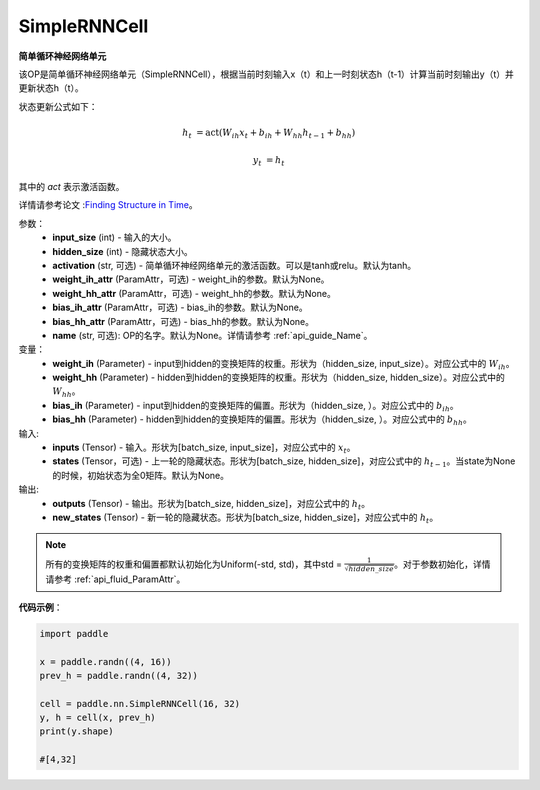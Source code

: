 .. _cn_api_paddle_nn_layer_rnn_SimpleRNNCell:

SimpleRNNCell
-------------------------------

.. py:class:: paddle.nn.SimpleRNNCell(input_size, hidden_size, activation="tanh", weight_ih_attr=None, weight_hh_attr=None, bias_ih_attr=None, bias_hh_attr=None, name=None)



**简单循环神经网络单元**

该OP是简单循环神经网络单元（SimpleRNNCell），根据当前时刻输入x（t）和上一时刻状态h（t-1）计算当前时刻输出y（t）并更新状态h（t）。

状态更新公式如下：

.. math::

        h_{t} & = \mathrm{act}(W_{ih}x_{t} + b_{ih} + W_{hh}h_{t-1} + b_{hh})

        y_{t} & = h_{t}

其中的 `act` 表示激活函数。

详情请参考论文 :`Finding Structure in Time <https://crl.ucsd.edu/~elman/Papers/fsit.pdf>`_。

参数：
    - **input_size** (int) - 输入的大小。
    - **hidden_size** (int) - 隐藏状态大小。
    - **activation** (str, 可选) - 简单循环神经网络单元的激活函数。可以是tanh或relu。默认为tanh。
    - **weight_ih_attr** (ParamAttr，可选) - weight_ih的参数。默认为None。
    - **weight_hh_attr** (ParamAttr，可选) - weight_hh的参数。默认为None。
    - **bias_ih_attr** (ParamAttr，可选) - bias_ih的参数。默认为None。
    - **bias_hh_attr** (ParamAttr，可选) - bias_hh的参数。默认为None。
    - **name** (str, 可选): OP的名字。默认为None。详情请参考 :ref:`api_guide_Name`。

变量：
    - **weight_ih** (Parameter) - input到hidden的变换矩阵的权重。形状为（hidden_size, input_size）。对应公式中的 :math:`W_{ih}`。
    - **weight_hh** (Parameter) - hidden到hidden的变换矩阵的权重。形状为（hidden_size, hidden_size）。对应公式中的 :math:`W_{hh}`。
    - **bias_ih** (Parameter) - input到hidden的变换矩阵的偏置。形状为（hidden_size, ）。对应公式中的 :math:`b_{ih}`。
    - **bias_hh** (Parameter) - hidden到hidden的变换矩阵的偏置。形状为（hidden_size, ）。对应公式中的 :math:`b_{hh}`。
    
输入:
    - **inputs** (Tensor) - 输入。形状为[batch_size, input_size]，对应公式中的 :math:`x_t`。
    - **states** (Tensor，可选) - 上一轮的隐藏状态。形状为[batch_size, hidden_size]，对应公式中的 :math:`h_{t-1}`。当state为None的时候，初始状态为全0矩阵。默认为None。

输出:
    - **outputs** (Tensor) - 输出。形状为[batch_size, hidden_size]，对应公式中的 :math:`h_{t}`。
    - **new_states** (Tensor) - 新一轮的隐藏状态。形状为[batch_size, hidden_size]，对应公式中的 :math:`h_{t}`。
    
.. Note::
    所有的变换矩阵的权重和偏置都默认初始化为Uniform(-std, std)，其中std = :math:`\frac{1}{\sqrt{hidden\_size}}`。对于参数初始化，详情请参考 :ref:`api_fluid_ParamAttr`。


**代码示例**：

.. code-block:: python

            import paddle

            x = paddle.randn((4, 16))
            prev_h = paddle.randn((4, 32))

            cell = paddle.nn.SimpleRNNCell(16, 32)
            y, h = cell(x, prev_h)
            print(y.shape)
            
            #[4,32]
